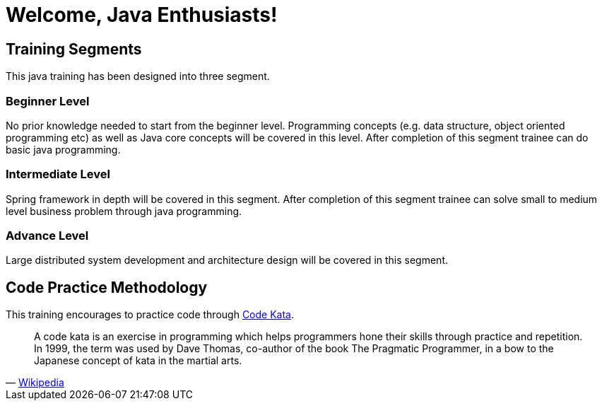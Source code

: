 = Welcome, Java Enthusiasts!

== Training Segments

This java training has been designed into three segment.

=== Beginner Level

No prior knowledge needed to start from the beginner level.
Programming concepts (e.g. data structure, object oriented programming etc) as well as Java core concepts will be covered in this level.
After completion of this segment trainee can do basic java programming.

=== Intermediate Level

Spring framework in depth will be covered in this segment.
After completion of this segment trainee can solve small to medium level business problem through java programming.

=== Advance Level

Large distributed system development and architecture design will be covered in this segment.

== Code Practice Methodology

This training encourages to practice code through http://http://codekata.com/[Code Kata].

[quote,'https://en.wikipedia.org/wiki/Kata_(programming)[Wikipedia]']
____
A code kata is an exercise in programming which helps programmers hone their skills through practice and repetition.
In 1999, the term was used by Dave Thomas, co-author of the book The Pragmatic Programmer, in a bow to the Japanese concept of kata in the martial arts.
____
